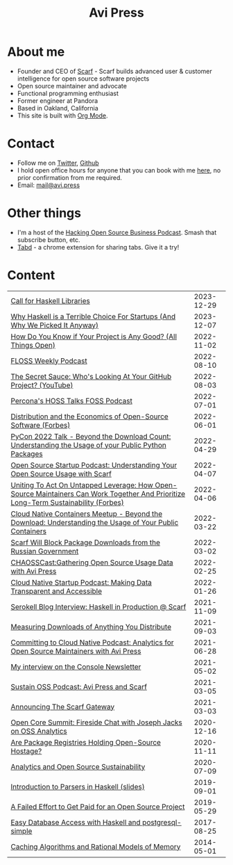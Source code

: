 #+title: Avi Press
#+HTML_HEAD_EXTRA: <meta name="viewport" content="width=device-width, initial-scale=1">
#+HTML_HEAD_EXTRA: <link rel="icon" type="image/png" sizes="32x32" href="./images/dwarf-icon.png">
#+HTML_HEAD_EXTRA: <link rel="stylesheet" href="./css/styles.css">

#+BEGIN_EXPORT html
<img style="height:15rem;" src="./images/portrait.jpg"></img>
<img referrerpolicy="no-referrer-when-downgrade" src="https://static.scarf.sh/a.png?x-pxid=88710f57-e0e5-4c62-84b8-f3bf70797a81" />
#+END_EXPORT

* About me

  - Founder and CEO of [[https://scarf.sh][Scarf]] - Scarf builds advanced user & customer intelligence for open source software projects
  - Open source maintainer and advocate
  - Functional programming enthusiast
  - Former engineer at Pandora
  - Based in Oakland, California
  - This site is built with [[https://orgmode.org/][Org Mode]].
* Contact

  - Follow me on [[https://twitter.com/avi_press][Twitter]], [[https://github.com/aviaviavi][Github]]
  - I hold open office hours for anyone that you can book with me [[https://cal.com/avi-press/office-hours][here]], no prior confirmation from me required.
  - Email: [[mailto:mail@avi.press][mail@avi.press]]

* Other things

  - I'm a host of the [[https://www.youtube.com/watch?v=WERFZq5Oe2Y&list=PLS9wrEdf4JzWxrsk0hc4tZ98viiy6mrWV][Hacking Open Source Business Podcast]]. Smash that subscribe button, etc.
  - [[https://tabdextension.com][Tabd]] - a chrome extension for sharing tabs. Give it a try!

* Content

|-------------------------------------------------------------------------------------------------------------------------------------+------------|
| [[file:posts/2023-12-29-call-for-haskell-libraries.org][Call for Haskell Libraries]]                                                                                                          | 2023-12-29 |
| [[https://www.youtube.com/watch?v=qw4S_6FXsp4][Why Haskell is a Terrible Choice For Startups (And Why We Picked It Anyway)]]                                                         | 2023-12-07 |
| [[https://www.youtube.com/watch?v=7XHlbqLLFXs&list=PL6kQg8bP1Ji55k6rDro2rIL8GMzTRQwB3&index=8][How Do You Know if Your Project is Any Good? (All Things Open)]]                                                                      | 2022-11-02 |
| [[https://twit.tv/shows/floss-weekly/episodes/693?autostart=false][FLOSS Weekly Podcast]]                                                                                                                | 2022-08-10 |
| [[https://www.youtube.com/watch?v=Yt_IgHZD4v4][The Secret Sauce: Who's Looking At Your GitHub Project? (YouTube)]]                                                                   | 2022-08-03 |
| [[https://percona.podbean.com/e/data-collection-download-metrics-and-scarf-percona-database-podcast-77-w-avi-press/][Percona's HOSS Talks FOSS Podcast]]                                                                                                   | 2022-07-01 |
| [[https://www.forbes.com/sites/forbestechcouncil/2022/06/01/distribution-and-the-economics-of-open-source-software][Distribution and the Economics of Open-Source Software (Forbes)]]                                                                     | 2022-06-01 |
| [[https://www.youtube.com/watch?v=aKUJ0_n0KZ0&list=PLmyjALM1NE24x6-vPqfgnMWrymQddJHy6][PyCon 2022 Talk - Beyond the Download Count: Understanding the Usage of your Public Python Packages]]                                 | 2022-04-29 |
| [[https://anchor.fm/ossstartuppodcast/episodes/E31-Understanding-Your-Open-Source-Usage-with-Scarf-e1honsa][Open Source Startup Podcast: Understanding Your Open Source Usage with Scarf]]                                                        | 2022-04-07 |
| [[https://www.forbes.com/sites/forbestechcouncil/2022/04/06/uniting-to-act-on-untapped-leverage-how-open-source-maintainers-can-work-together-and-prioritize-long-term-sustainability][Uniting To Act On Untapped Leverage: How Open-Source Maintainers Can Work Together And Prioritize Long-Term Sustainability (Forbes)]] | 2022-04-06 |
| [[https://www.youtube.com/watch?v=ZEo7JZb3Xpo][Cloud Native Containers Meetup - Beyond the Download: Understanding the Usage of Your Public Containers]]                             | 2022-03-22 |
| [[https://about.scarf.sh/post/standing-with-ukraine][Scarf Will Block Package Downloads from the Russian Government]]                                                                      | 2022-03-02 |
| [[https://podcast.chaoss.community/53][CHAOSSCast:Gathering Open Source Usage Data with Avi Press]]                                                                          | 2022-02-25 |
| [[https://www.emilyomier.com/podcast/making-data-transparent-and-accessible-with-avi-press][Cloud Native Startup Podcast: Making Data Transparent and Accessible]]                                                                | 2022-01-26 |
| [[https://serokell.io/blog/how-scarf-uses-haskell][Serokell Blog Interview: Haskell in Production @ Scarf]]                                                                              | 2021-11-09 |
| [[https://about.scarf.sh/post/direct-downloads-via-scarf-gateway][Measuring Downloads of Anything You Distribute]]                                                                                      | 2021-09-03 |
| [[https://podcast.curiefense.io/15][Committing to Cloud Native Podcast: Analytics for Open Source Maintainers with Avi Press]]                                            | 2021-06-28 |
| [[https://console.substack.com/p/console-51?s=r][My interview on the Console Newsletter]]                                                                                              | 2021-05-02 |
| [[https://podcast.sustainoss.org/70][Sustain OSS Podcast: Avi Press and Scarf]]                                                                                            | 2021-03-05 |
| [[https://about.scarf.sh/post/announcing-scarf-gateway][Announcing The Scarf Gateway]]                                                                                                        | 2021-03-03 |
| [[https://www.coss.community/cossc/ocs-2020-breakout-avi-press-founder-and-ceo-of-scarf-63j][Open Core Summit: Fireside Chat with Joseph Jacks on OSS Analytics]]                                                                  | 2020-12-16 |
| [[https://about.scarf.sh/post/package-registries-and-open-source][Are Package Registries Holding Open-Source Hostage?]]                                                                                 | 2020-11-11 |
| [[https://about.scarf.sh/post/analytics-and-open-source-sustainability][Analytics and Open Source Sustainability]]                                                                                            | 2020-07-09 |
| [[https://github.com/aviaviavi/talks/blob/master/intro-to-parsers-2019-01/PITCHME.md][Introduction to Parsers in Haskell (slides)]]                                                                                         | 2019-09-01 |
| [[https://medium.com/swlh/a-failed-effort-to-get-paid-for-an-open-source-project-bd7fa4658a1e][A Failed Effort to Get Paid for an Open Source Project]]                                                                              | 2019-05-29 |
| [[file:posts/2017-08-25-haskell-dbs-and-musicbrainz.org][Easy Database Access with Haskell and postgresql-simple]]                                                                             | 2017-08-25 |
| [[https://cocosci.princeton.edu/mike/CachingAlgorithms.pdf][Caching Algorithms and Rational Models of Memory]]                                                                                    | 2014-05-01 |
